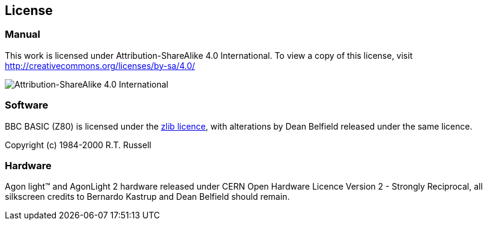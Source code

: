 == License

=== Manual

This work is licensed under Attribution-ShareAlike 4.0 International. To view a copy of this license, visit http://creativecommons.org/licenses/by-sa/4.0/

image::CC-BY-SA-4.png[Attribution-ShareAlike 4.0 International]

=== Software

BBC BASIC (Z80) is licensed under the https://github.com/breakintoprogram/agon-bbc-basic/blob/main/COPYING[zlib licence], with alterations by Dean Belfield released under the same licence.

Copyright (c) 1984-2000 R.T. Russell

=== Hardware

Agon light™ and AgonLight 2 hardware released under CERN Open Hardware Licence Version 2 - Strongly Reciprocal, all silkscreen credits to Bernardo Kastrup and Dean Belfield should remain.

